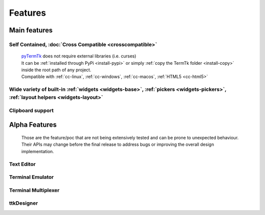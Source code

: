 
========
Features
========

.. image:: https://ceccopierangiolieugenio.github.io/binaryRepo/pyTermTk/images/pyTermTk.HERO.800.png

Main features
-------------

.. _pyTermTk:  https://github.com/ceccopierangiolieugenio/pyTermTk
.. _TermTk:    https://github.com/ceccopierangiolieugenio/pyTermTk

..  From the README.md
    - Self Contained (no external lib required)
    - Cross compatible: [Linux](https://en.wikipedia.org/wiki/Linux)🐧, [MacOS](https://en.wikipedia.org/wiki/MacOS)🍎, [MS Windows](https://en.wikipedia.org/wiki/Microsoft_Windows)🪟, [HTML5](https://en.wikipedia.org/wiki/HTML5)🌍([Try](https://ceccopierangiolieugenio.github.io/pyTermTk/sandbox/sandbox.html))
    - Basic widgets for [TUI](https://en.wikipedia.org/wiki/Text-based_user_interface) development (Button, Label, checkbox, ...)
    - Specialized widgets to improve the usability (Windows, Frames, Tables, ...)
    - QT Like Layout system to help arrange the widgets in the terminal
    - True color support
    - Ful/Half/Zero sized Unicode characters 😎
    - I am pretty sure there is something else...

Self Contained, :doc:`Cross Compatible <crosscompatible>`
~~~~~~~~~~~~~~~~~~~~~~~~~~~~~~~~~~~~~~~~~~~~~~~~~~~~~~~~~

    | pyTermTk_ does not require external libraries (i.e. curses)
    | It can be :ref:`installed through PyPi <install-pypi>` or simply :ref:`copy the TermTk folder <install-copy>` inside the root path of any project.
    | Compatible with :ref:`cc-linux`, :ref:`cc-windows`, :ref:`cc-macos`, :ref:`HTML5 <cc-html5>`

Wide variety of built-in :ref:`widgets <widgets-base>`, :ref:`pickers <widgets-pickers>`, :ref:`layout helpers <widgets-layout>`
~~~~~~~~~~~~~~~~~~~~~~~~~~~~~~~~~~~~~~~~~~~~~~~~~~~~~~~~~~~~~~~~~~~~~~~~~~~~~~~~~~~~~~~~~~~~~~~~~~~~~~~~~~~~~~~~~~~~~~~~~~~~~~~~

Clipboard support
~~~~~~~~~~~~~~~~~

.. _features-alpha:

Alpha Features
--------------
    Those are the feature/poc that are not being extensively tested and can be prone to unexpected behaviour.
    Their APIs may change before the final release to address bugs or improving the overall design implementation.

Text Editor
~~~~~~~~~~~

Terminal Emulator
~~~~~~~~~~~~~~~~~

Terminal Multiplexer
~~~~~~~~~~~~~~~~~~~~

ttkDesigner
~~~~~~~~~~~

